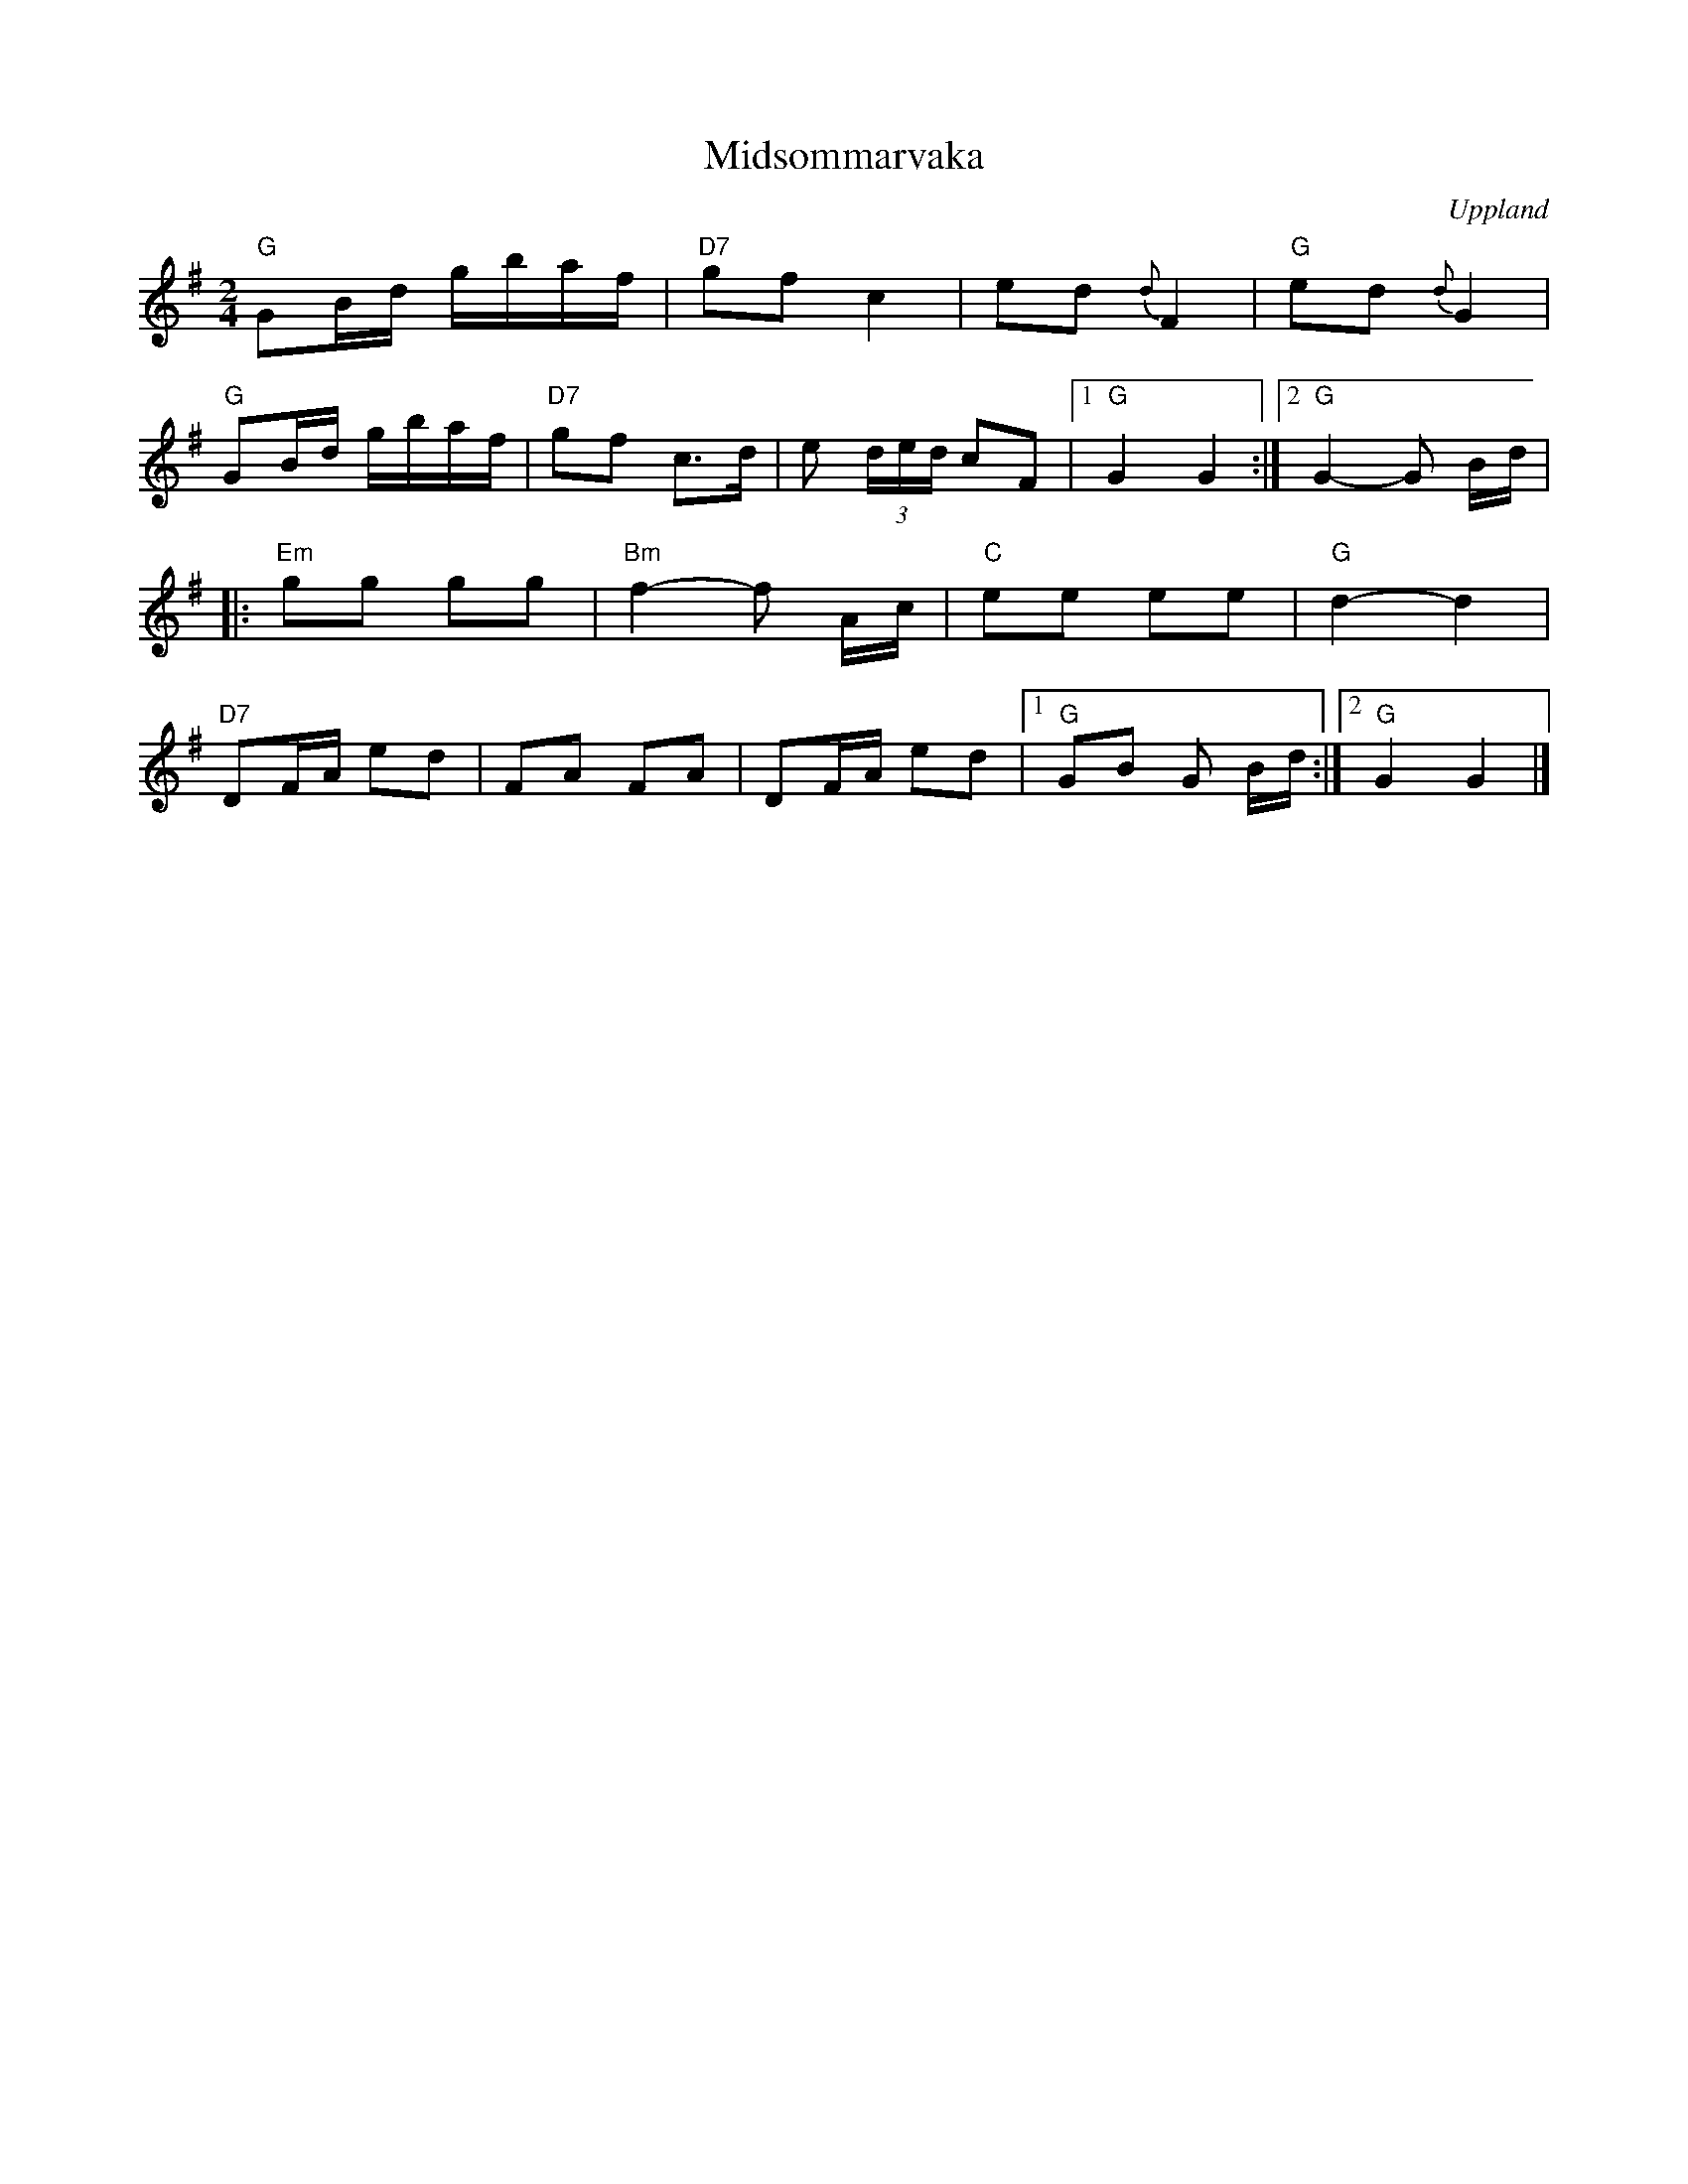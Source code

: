 %%abc-charset utf-8

X:1
T:Midsommarvaka
R:Polka
Z:Klas Krantz, 2006
O:Uppland
S:efter Hugo Alfvén
N:Den första låten i Hugo Alvéns symfoniska rapsodi Midsommarvaka.
N:Alfvén använde låtar som han nedtecknat i Roslagen, Uppland.
N:Detta är antagligen den internationellt mest kända svenska folkmelodin, då den länge användes som
N:signaturmelodi för Radio Swedens utlandssändningar.
M: 2/4
L: 1/16
K: G
"G"G2Bd gbaf | "D7"g2f2  c4 | e2d2  {d}F4 | "G"e2d2  {d}G4 |
"G"G2Bd  gbaf | "D7"g2f2  c3d | e2 (3ded c2F2 |1 "G"G4 G4 :|2 "G"G4-  G2 Bd |
|: "Em"g2g2 g2g2 | "Bm"f4-f2 Ac | "C"e2e2 e2e2 |  "G"d4-d4 |
"D7"D2FA e2d2 | F2A2 F2A2 | D2FA  e2d2 |1 "G"G2B2 G2 Bd :|2 "G"G4 G4 |]

